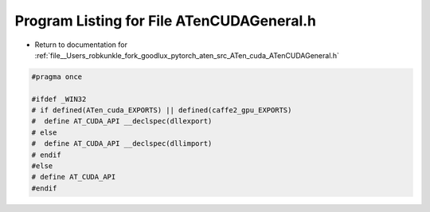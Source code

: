 
.. _program_listing_file__Users_robkunkle_fork_goodlux_pytorch_aten_src_ATen_cuda_ATenCUDAGeneral.h:

Program Listing for File ATenCUDAGeneral.h
==========================================

- Return to documentation for :ref:`file__Users_robkunkle_fork_goodlux_pytorch_aten_src_ATen_cuda_ATenCUDAGeneral.h`

.. code-block:: cpp

   #pragma once
   
   #ifdef _WIN32
   # if defined(ATen_cuda_EXPORTS) || defined(caffe2_gpu_EXPORTS)
   #  define AT_CUDA_API __declspec(dllexport)
   # else
   #  define AT_CUDA_API __declspec(dllimport)
   # endif
   #else
   # define AT_CUDA_API
   #endif
